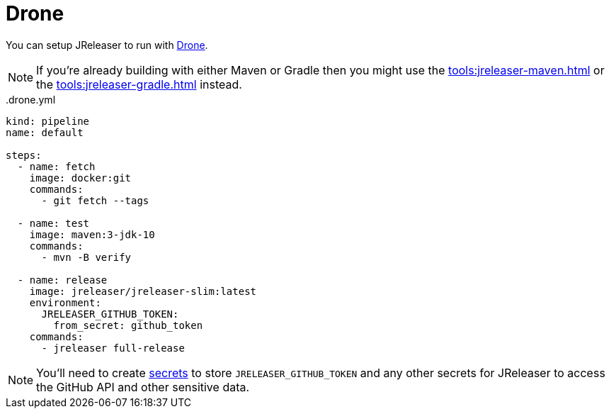 = Drone

You can setup JReleaser to run with link:https://www.drone.io/[Drone].

NOTE: If you're already building with either Maven or Gradle then you might use the
xref:tools:jreleaser-maven.adoc[] or the xref:tools:jreleaser-gradle.adoc[] instead.

[source,yaml]
[subs="+macros"]
..drone.yml
----
kind: pipeline
name: default

steps:
  - name: fetch
    image: docker:git
    commands:
      - git fetch --tags

  - name: test
    image: maven:3-jdk-10
    commands:
      - mvn -B verify

  - name: release
    image: jreleaser/jreleaser-slim:latest
    environment:
      JRELEASER_GITHUB_TOKEN:
        from_secret: github_token
    commands:
      - jreleaser full-release
----

NOTE: You'll need to create link:https://docs.drone.io/secret/[secrets] to store `JRELEASER_GITHUB_TOKEN` and any other
secrets for JReleaser to access the GitHub API and other sensitive data.

